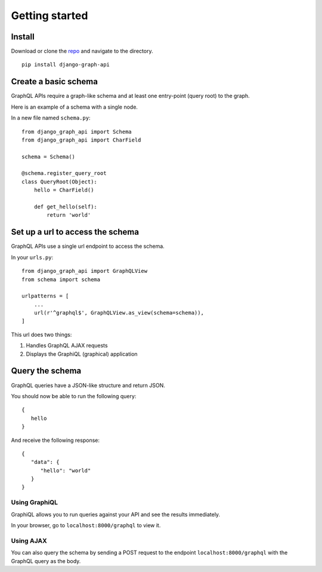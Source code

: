Getting started
============================================

Install
-------

Download or clone the repo_ and navigate to the directory.
::

    pip install django-graph-api

.. _repo: https://github.com/melinath/django-graph-api

Create a basic schema
---------------------

GraphQL APIs require a graph-like schema
and at least one entry-point (query root) to the graph.

Here is an example of a schema with a single node.

In a new file named ``schema.py``:
::

    from django_graph_api import Schema
    from django_graph_api import CharField

    schema = Schema()

    @schema.register_query_root
    class QueryRoot(Object):
        hello = CharField()

        def get_hello(self):
            return 'world'

Set up a url to access the schema
---------------------------------

GraphQL APIs use a single url endpoint to access the schema.

In your ``urls.py``:
::

    from django_graph_api import GraphQLView
    from schema import schema

    urlpatterns = [
        ...
        url(r'^graphql$', GraphQLView.as_view(schema=schema)),
    ]

This url does two things:

1. Handles GraphQL AJAX requests
2. Displays the GraphiQL (graphical) application

Query the schema
----------------

GraphQL queries have a JSON-like structure and return JSON.

You should now be able to run the following query:
::

   {
      hello
   }

And receive the following response:
::

   {
      "data": {
         "hello": "world"
      }
   }

Using GraphiQL
^^^^^^^^^^^^^^

GraphiQL allows you
to run queries against your API
and see the results immediately.

In your browser,
go to ``localhost:8000/graphql`` to view it.

.. image:: images/graphiql_hello.png
   :alt: alternate text
   :align: center

Using AJAX
^^^^^^^^^^

You can also query the schema
by sending a POST request
to the endpoint ``localhost:8000/graphql``
with the GraphQL query as the body.
